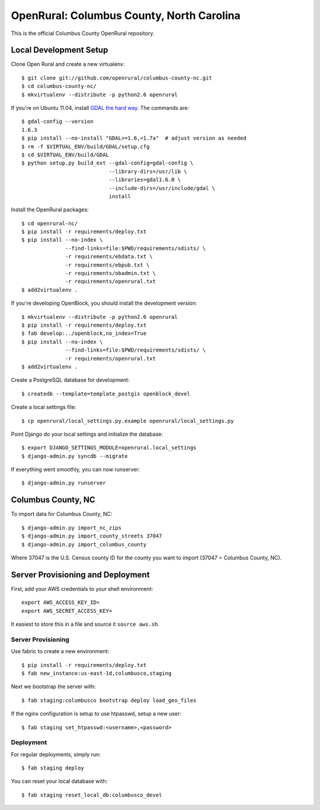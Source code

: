 OpenRural: Columbus County, North Carolina
==========================================

This is the official Columbus County OpenRural repository.

Local Development Setup
-----------------------

Clone Open Rural and create a new virtualenv::

    $ git clone git://github.com/openrural/columbus-county-nc.git
    $ cd columbus-county-nc/
    $ mkvirtualenv --distribute -p python2.6 openrural

If you're on Ubuntu 11.04, install `GDAL the hard way <http://openblockproject.org/docs/install/common_install_problems.html#gdal-the-hard-way>`_. The commands are::

    $ gdal-config --version
    1.6.3
    $ pip install --no-install "GDAL>=1.6,<1.7a"  # adjust version as needed
    $ rm -f $VIRTUAL_ENV/build/GDAL/setup.cfg
    $ cd $VIRTUAL_ENV/build/GDAL
    $ python setup.py build_ext --gdal-config=gdal-config \
                                --library-dirs=/usr/lib \
                                --libraries=gdal1.6.0 \
                                --include-dirs=/usr/include/gdal \
                                install

Install the OpenRural packages::

    $ cd openrural-nc/
    $ pip install -r requirements/deploy.txt
    $ pip install --no-index \
                  --find-links=file:$PWD/requirements/sdists/ \
                  -r requirements/ebdata.txt \
                  -r requirements/ebpub.txt \
                  -r requirements/obadmin.txt \
                  -r requirements/openrural.txt
    $ add2virtualenv .

If you're developing OpenBlock, you should install the development version::

    $ mkvirtualenv --distribute -p python2.6 openrural
    $ pip install -r requirements/deploy.txt
    $ fab develop:../openblock,no_index=True
    $ pip install --no-index \
                  --find-links=file:$PWD/requirements/sdists/ \
                  -r requirements/openrural.txt
    $ add2virtualenv .

Create a PostgreSQL database for development::

    $ createdb --template=template_postgis openblock_devel

Create a local settings file::

    $ cp openrural/local_settings.py.example openrural/local_settings.py

Point Django do your local settings and initialize the database::

    $ export DJANGO_SETTINGS_MODULE=openrural.local_settings
    $ django-admin.py syncdb --migrate

If everything went smoothly, you can now runserver::

    $ django-admin.py runserver

Columbus County, NC
-------------------

To import data for Columbus County, NC::

    $ django-admin.py import_nc_zips
    $ django-admin.py import_county_streets 37047
    $ django-admin.py import_columbus_county

Where 37047 is the U.S. Census county ID for the county you want to import
(37047 = Columbus County, NC).

Server Provisioning and Deployment
----------------------------------

First, add your AWS credentials to your shell environment::

    export AWS_ACCESS_KEY_ID=
    export AWS_SECRET_ACCESS_KEY=

It easiest to store this in a file and source it ``source aws.sh``.

Server Provisioning
*******************

Use fabric to create a new environment::

    $ pip install -r requirements/deploy.txt
    $ fab new_instance:us-east-1d,columbusco,staging

Next we bootstrap the server with::

    $ fab staging:columbusco bootstrap deploy load_geo_files

If the nginx configuration is setup to use htpasswd, setup a new user::

    $ fab staging set_htpasswd:<username>,<password>

Deployment
**********

For regular deployments, simply run::

    $ fab staging deploy

You can reset your local database with::

    $ fab staging reset_local_db:columbusco_devel
